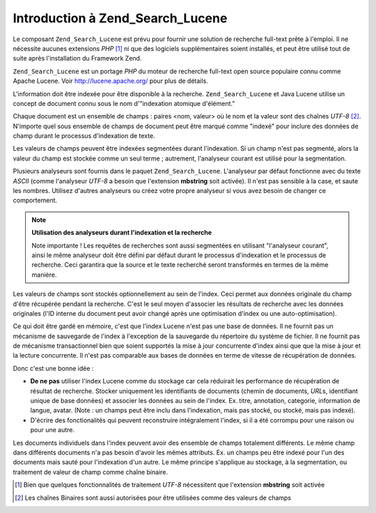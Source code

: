 .. EN-Revision: none
.. _learning.lucene.intro:

Introduction à Zend_Search_Lucene
=================================

Le composant ``Zend_Search_Lucene`` est prévu pour fournir une solution de recherche full-text prête à l'emploi.
Il ne nécessite aucunes extensions *PHP* [#]_ ni que des logiciels supplémentaires soient installés, et peut
être utilisé tout de suite après l'installation du Framework Zend.

``Zend_Search_Lucene`` est un portage *PHP* du moteur de recherche full-text open source populaire connu comme
Apache Lucene. Voir `http://lucene.apache.org/`_ pour plus de détails.

L'information doit être indexée pour être disponible à la recherche. ``Zend_Search_Lucene`` et Java Lucene
utilise un concept de document connu sous le nom d'"indexation atomique d'élément."

Chaque document est un ensemble de champs : paires <nom, valeur> où le nom et la valeur sont des chaînes *UTF-8*
[#]_. N'importe quel sous ensemble de champs de document peut être marqué comme "indexé" pour inclure des
données de champ durant le processus d'indexation de texte.

Les valeurs de champs peuvent être indexées segmentées durant l'indexation. Si un champ n'est pas segmenté,
alors la valeur du champ est stockée comme un seul terme ; autrement, l'analyseur courant est utilisé pour la
segmentation.

Plusieurs analyseurs sont fournis dans le paquet ``Zend_Search_Lucene``. L'analyseur par défaut fonctionne avec du
texte *ASCII* (comme l'analyseur *UTF-8* a besoin que l'extension **mbstring** soit activée). Il n'est pas
sensible à la case, et saute les nombres. Utilisez d'autres analyseurs ou créez votre propre analyseur si vous
avez besoin de changer ce comportement.

.. note::

   **Utilisation des analyseurs durant l'indexation et la recherche**

   Note importante ! Les requêtes de recherches sont aussi segmentées en utilisant "l'analyseur courant", ainsi
   le même analyseur doit être défini par défaut durant le processus d'indexation et le processus de recherche.
   Ceci garantira que la source et le texte recherché seront transformés en termes de la même manière.

Les valeurs de champs sont stockés optionnellement au sein de l'index. Ceci permet aux données originale du champ
d'être récupérée pendant la recherche. C'est le seul moyen d'associer les résultats de recherche avec les
données originales (l'ID interne du document peut avoir changé après une optimisation d'index ou une
auto-optimisation).

Ce qui doit être gardé en mémoire, c'est que l'index Lucene n'est pas une base de données. Il ne fournit pas un
mécanisme de sauvegarde de l'index à l'exception de la sauvegarde du répertoire du système de fichier. Il ne
fournit pas de mécanisme transactionnel bien que soient supportés la mise à jour concurrente d'index ainsi que
que la mise à jour et la lecture concurrente. Il n'est pas comparable aux bases de données en terme de vitesse de
récupération de données.

Donc c'est une bonne idée :

- **De ne pas** utiliser l'index Lucene comme du stockage car cela réduirait les performance de récupération de
  résultat de recherche. Stocker uniquement les identifiants de documents (chemin de documents, *URL*\ s,
  identifiant unique de base données) et associer les données au sein de l'index. Ex. titre, annotation,
  categorie, information de langue, avatar. (Note : un champs peut être inclu dans l'indexation, mais pas stocké,
  ou stocké, mais pas indexé).

- D'écrire des fonctionalités qui peuvent reconstruire intégralement l'index, si il a été corrompu pour une
  raison ou pour une autre.

Les documents individuels dans l'index peuvent avoir des ensemble de champs totalement différents. Le même champ
dans différents documents n'a pas besoin d'avoir les mêmes attributs. Ex. un champs peu être indexé pour l'un
des documents mais sauté pour l'indexation d'un autre. Le même principe s'applique au stockage, à la
segmentation, ou traitement de valeur de champ comme chaîne binaire.



.. _`http://lucene.apache.org/`: http://lucene.apache.org

.. [#] Bien que quelques fonctionnalités de traitement *UTF-8* nécessitent que l'extension **mbstring** soit
       activée
.. [#] Les chaînes Binaires sont aussi autorisées pour être utilisées comme des valeurs de champs